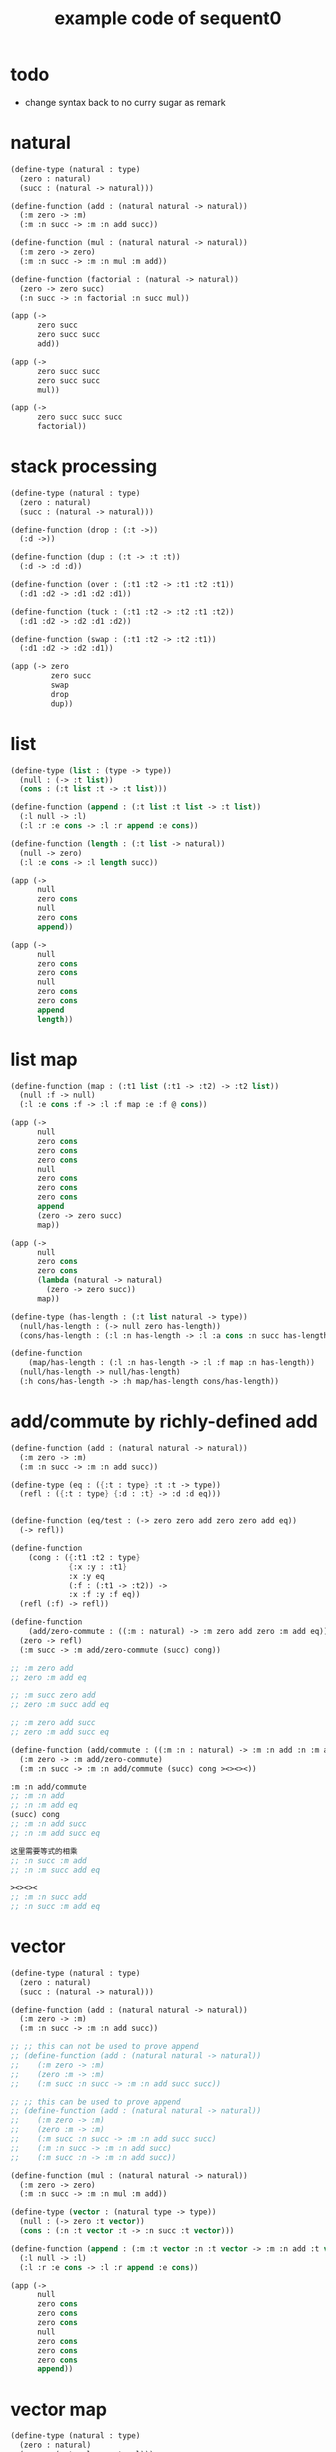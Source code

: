 #+PROPERTY: tangle example.scm
#+title: example code of sequent0

* todo

  - change syntax back to no curry
    sugar as remark

* natural

  #+begin_src scheme
  (define-type (natural : type)
    (zero : natural)
    (succ : (natural -> natural)))

  (define-function (add : (natural natural -> natural))
    (:m zero -> :m)
    (:m :n succ -> :m :n add succ))

  (define-function (mul : (natural natural -> natural))
    (:m zero -> zero)
    (:m :n succ -> :m :n mul :m add))

  (define-function (factorial : (natural -> natural))
    (zero -> zero succ)
    (:n succ -> :n factorial :n succ mul))

  (app (->
        zero succ
        zero succ succ
        add))

  (app (->
        zero succ succ
        zero succ succ
        mul))

  (app (->
        zero succ succ succ
        factorial))
  #+end_src

* stack processing

  #+begin_src scheme
  (define-type (natural : type)
    (zero : natural)
    (succ : (natural -> natural)))

  (define-function (drop : (:t ->))
    (:d ->))

  (define-function (dup : (:t -> :t :t))
    (:d -> :d :d))

  (define-function (over : (:t1 :t2 -> :t1 :t2 :t1))
    (:d1 :d2 -> :d1 :d2 :d1))

  (define-function (tuck : (:t1 :t2 -> :t2 :t1 :t2))
    (:d1 :d2 -> :d2 :d1 :d2))

  (define-function (swap : (:t1 :t2 -> :t2 :t1))
    (:d1 :d2 -> :d2 :d1))

  (app (-> zero
           zero succ
           swap
           drop
           dup))
  #+end_src

* list

  #+begin_src scheme
  (define-type (list : (type -> type))
    (null : (-> :t list))
    (cons : (:t list :t -> :t list)))

  (define-function (append : (:t list :t list -> :t list))
    (:l null -> :l)
    (:l :r :e cons -> :l :r append :e cons))

  (define-function (length : (:t list -> natural))
    (null -> zero)
    (:l :e cons -> :l length succ))

  (app (->
        null
        zero cons
        null
        zero cons
        append))

  (app (->
        null
        zero cons
        zero cons
        null
        zero cons
        zero cons
        append
        length))
  #+end_src

* list map

  #+begin_src scheme
  (define-function (map : (:t1 list (:t1 -> :t2) -> :t2 list))
    (null :f -> null)
    (:l :e cons :f -> :l :f map :e :f @ cons))

  (app (->
        null
        zero cons
        zero cons
        zero cons
        null
        zero cons
        zero cons
        zero cons
        append
        (zero -> zero succ)
        map))

  (app (->
        null
        zero cons
        zero cons
        (lambda (natural -> natural)
          (zero -> zero succ))
        map))

  (define-type (has-length : (:t list natural -> type))
    (null/has-length : (-> null zero has-length))
    (cons/has-length : (:l :n has-length -> :l :a cons :n succ has-length)))

  (define-function
      (map/has-length : (:l :n has-length -> :l :f map :n has-length))
    (null/has-length -> null/has-length)
    (:h cons/has-length -> :h map/has-length cons/has-length))
  #+end_src

* add/commute by richly-defined add

  #+begin_src scheme
  (define-function (add : (natural natural -> natural))
    (:m zero -> :m)
    (:m :n succ -> :m :n add succ))

  (define-type (eq : ({:t : type} :t :t -> type))
    (refl : ({:t : type} {:d : :t} -> :d :d eq)))


  (define-function (eq/test : (-> zero zero add zero zero add eq))
    (-> refl))

  (define-function
      (cong : ({:t1 :t2 : type}
               {:x :y : :t1}
               :x :y eq
               (:f : (:t1 -> :t2)) ->
               :x :f :y :f eq))
    (refl (:f) -> refl))

  (define-function
      (add/zero-commute : ((:m : natural) -> :m zero add zero :m add eq))
    (zero -> refl)
    (:m succ -> :m add/zero-commute (succ) cong))

  ;; :m zero add
  ;; zero :m add eq

  ;; :m succ zero add
  ;; zero :m succ add eq

  ;; :m zero add succ
  ;; zero :m add succ eq

  (define-function (add/commute : ((:m :n : natural) -> :m :n add :n :m add eq))
    (:m zero -> :m add/zero-commute)
    (:m :n succ -> :m :n add/commute (succ) cong ><><><))

  :m :n add/commute
  ;; :m :n add
  ;; :n :m add eq
  (succ) cong
  ;; :m :n add succ
  ;; :n :m add succ eq

  这里需要等式的相乘
  ;; :n succ :m add
  ;; :n :m succ add eq

  ><><><
  ;; :m :n succ add
  ;; :n succ :m add eq
  #+end_src

* vector

  #+begin_src scheme
  (define-type (natural : type)
    (zero : natural)
    (succ : (natural -> natural)))

  (define-function (add : (natural natural -> natural))
    (:m zero -> :m)
    (:m :n succ -> :m :n add succ))

  ;; ;; this can not be used to prove append
  ;; (define-function (add : (natural natural -> natural))
  ;;    (:m zero -> :m)
  ;;    (zero :m -> :m)
  ;;    (:m succ :n succ -> :m :n add succ succ))

  ;; ;; this can be used to prove append
  ;; (define-function (add : (natural natural -> natural))
  ;;    (:m zero -> :m)
  ;;    (zero :m -> :m)
  ;;    (:m succ :n succ -> :m :n add succ succ)
  ;;    (:m :n succ -> :m :n add succ)
  ;;    (:m succ :n -> :m :n add succ))

  (define-function (mul : (natural natural -> natural))
    (:m zero -> zero)
    (:m :n succ -> :m :n mul :m add))

  (define-type (vector : (natural type -> type))
    (null : (-> zero :t vector))
    (cons : (:n :t vector :t -> :n succ :t vector)))

  (define-function (append : (:m :t vector :n :t vector -> :m :n add :t vector))
    (:l null -> :l)
    (:l :r :e cons -> :l :r append :e cons))

  (app (->
        null
        zero cons
        zero cons
        zero cons
        null
        zero cons
        zero cons
        zero cons
        append))
  #+end_src

* vector map

  #+begin_src scheme
  (define-type (natural : type)
    (zero : natural)
    (succ : (natural -> natural)))

  (define-function (add : (natural natural -> natural))
    (:m zero -> :m)
    (:m :n succ -> :m :n add succ))

  (define-function (mul : (natural natural -> natural))
    (:m zero -> zero)
    (:m :n succ -> :m :n mul :m add))

  (define-type (vector : (natural type -> type))
    (null : (-> zero :t vector))
    (cons : (:n :t vector :t -> :n succ :t vector)))

  (define-function (append : (:m :t vector :n :t vector -> :m :n add :t vector))
    (:l null -> :l)
    (:l :r :e cons -> :l :r append :e cons))

  (define-function (map : (:n :t1 vector (:t1 -> :t2) -> :n :t2 vector))
    (null (:f) -> null)
    (:l :e cons (:f) -> :l (:f) map :e :f cons))

  (app (->
        null
        zero cons
        zero cons
        zero cons
        null
        zero cons
        zero cons
        zero cons
        append
        (zero -> zero succ)
        map))
  #+end_src

* >< equality

  - I do not know how to handle equality

  #+begin_src scheme :tangle no
  (define-type (natural : type)
    (zero : natural)
    (succ : (natural -> natural)))

  (define-type (eq : ({:t : type} (:d : :t) (:d : :t) -> type))
    (refl : ({:t : type} {:d : :t} -> :d :d eq)))

  ;; success
  (define-jojo (eq/test0 : (-> zero succ succ :z eq))
    refl)

  ;; fail
  (define-jojo (eq/test1 : (-> :z zero succ succ eq))
    refl)

  ;; success
  (define-jojo (eq/test0 : (-> zero :z eq))
    refl)

  ;; fail
  (define-jojo (eq/test1 : (-> :z zero eq))
    refl)


  fail to cover/data-list:
  dl-tsc :
  ((cons (eq ((cons (succ ((cons (succ ((cons (zero ()))))))))
              (var (#((:z . 3852) ((1 cons (natural ())))) 0))))))

  type-dl-sc :
  ((cons (eq ((var (#((:d . 3856) ((1 var (#((:t . 3857) ((0 var (#((:t . 3858) ((1 cons (type ())))) 0)) (1 cons (type ())))) 0)))) 0))
              (var (#((:d . 3856) ((1 var (#((:t . 3857) ((0 var (#((:t . 3858) ((1 cons (type ())))) 0)) (1 cons (type ())))) 0)))) 0))))))

  info-list :
  (cover/data
   fail because non-var can never cover var
   (pattern:
     (cons (succ ((cons (succ ((cons (zero ())))))))))
   (data:
     (var (#((:z . 3852) ((1 cons (natural ())))) 0))))
  #+end_src

* >< associative of add

  #+begin_src scheme :tangle no
  (define-type (natural : type)
    (zero : natural)
    (succ : (natural -> natural)))

  (define-function (add : (natural natural -> natural))
    (:m zero -> :m)
    (:m :n succ -> :m :n add succ))

  (define-function (mul : (natural natural -> natural))
    (:m zero -> zero)
    (:m :n succ -> :m :n mul :m add))

  (define-type (eq : ({:t : type} :t :t -> type))
    (refl : ({:t : type} {:d : :t} -> :d :d eq)))

  (define-function
      (cong : ({:t1 :t2 : type} {:x :y : :t1}
               :x :y eq (:f : (:t1 -> :t2)) ->
               :x :f :y :f eq))
    (refl :f -> refl))

  (define-function
      (associative : ((:x :y :z : natural) ->
                      :x :y add :z add
                      :x :y :z add add eq))
    (:x :y zero -> refl)
    (:x :y :z succ -> :x :y :z associative (:n -> :n succ) cong))

  ;;     (a + b) + S(c)
  ;; =   S((a + b) + c)  [by A2]
  ;; =   S(a + (b + c))  [by the induction hypothesis]
  ;; =   a + S(b + c)    [by A2]
  ;; =   a + (b + S(c))  [by A2]

  ;; :x :y add :z succ add
  ;; :x :y add :z add succ
  ;; :x :y :z add add succ
  ;; :x :y :z add succ add
  ;; :x :y :z succ add add

  (define-function
      (t1 : ((:x :y :z : natural) ->
             :x :y :z add add succ
             :x :y :z succ add add eq))
    (:x0 :y0 :z0 -> refl))

  (define-function
      (t2 : (->
             zero succ
             zero succ eq))
    (-> refl (lambda (natural -> natural) (:n -> :n succ)) cong))
  #+end_src

* natural-induction

  #+begin_src scheme
  (define-type (natural : type)
    (zero : natural)
    (succ : (natural -> natural)))

  (define-function
      (natural-induction : ((:p : (natural -> type))
                            zero :p
                            ((:k : natural) :k :p -> :k succ :p)
                            (:x : natural) -> :x :p))
    (:q :q/z :q/s zero -> :q/z)
    (:q :q/z :q/s :n succ ->
        :n
        :q :q/z :q/s :n natural-induction
        :q/s))
  #+end_src

* test recur-check

  #+begin_src scheme :tangle no
  (define-type (natural : type)
    (zero : natural)
    (succ : (natural -> natural)))

  (define-function (add : (natural natural -> natural))
    (:m zero -> :m)
    (:m :n succ -> :m :n succ add succ))


  (define-type (natural : type)
    (zero : natural)
    (succ : (natural -> natural)))

  (define-function (add : (natural natural -> natural))
    (:m :n -> :m :n add succ))
  #+end_src
